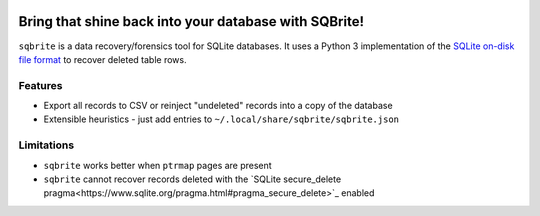 .. image:: https://travis-ci.org/mattboyer/sqbrite.svg?branch=master
    :target: https://travis-ci.org/mattboyer/sqbrite
    :alt: Continuous Integration status

.. image:: https://scrutinizer-ci.com/g/mattboyer/sqbrite/badges/quality-score.png?b=master
    :target: https://scrutinizer-ci.com/g/mattboyer/sqbrite/?branch=master
    :alt: Scrutinizer Code Quality

Bring that shine back into your database with SQBrite!
======================================================

``sqbrite`` is a data recovery/forensics tool for SQLite databases. It uses a Python 3 implementation of the `SQLite on-disk file format <https://www.sqlite.org/fileformat2.html>`_ to recover deleted table rows.

.. image:: https://asciinema.org/a/dq9j9oeje763429i9d9ypj7pd.png
    :target: https://asciinema.org/a/dq9j9oeje763429i9d9ypj7pd
    :alt: Termcast

Features
--------

- Export all records to CSV or reinject "undeleted" records into a copy of the database
- Extensible heuristics - just add entries to ``~/.local/share/sqbrite/sqbrite.json``

Limitations
-----------

- ``sqbrite`` works better when ``ptrmap`` pages are present
- ``sqbrite`` cannot recover records deleted with the `SQLite secure_delete pragma<https://www.sqlite.org/pragma.html#pragma_secure_delete>`_ enabled
